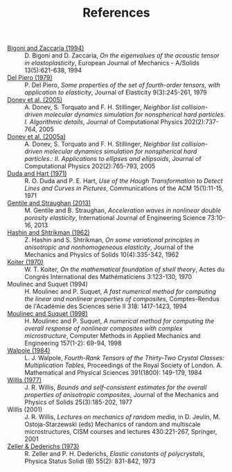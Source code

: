 # -*- coding: utf-8; -*-
#+TITLE: References

  - <<#BIGO1994>> [[http://www.ing.unitn.it/~bigoni/paper/eigenvalues.pdf][Bigoni and Zaccaria (1994)]] :: D. Bigoni and D. Zaccaria, /On the eigenvalues of the acoustic tensor in elastoplasticity/, European Journal of Mechanics - A/Solids 13(5):621-638, 1994
  - <<#PIER1979>> [[http://dx.doi.org//10.1007/BF00041097][Del Piero (1979)]] :: P. Del Piero, /Some properties of the set of fourth-order tensors, with application to elasticity/, Journal of Elasticity 9(3):245-261, 1979
  - <<#DONE2005>> [[http://www.sciencedirect.com/science/article/pii/S0021999104003146][Donev et al. (2005)]] :: A. Donev, S. Torquato and F. H. Stillinger, /Neighbor list collision-driven molecular dynamics simulation for nonspherical hard particles. I. Algorithmic details/, Journal of Computational Physics 202(2):737-764, 2005
  - <<#DONE2005A>> [[http://www.sciencedirect.com/science/article/pii/S0021999104003948][Donev et al. (2005a)]] :: A. Donev, S. Torquato and F. H. Stillinger, /Neighbor list collision-driven molecular dynamics simulation for nonspherical hard particles.: II. Applications to ellipses and ellipsoids/, Journal of Computational Physics 202(2):765-793, 2005
  - <<DUDA1971>> [[http://dx.doi.org/10.1145/361237.361242][Duda and Hart (1971)]] :: R. O. Duda and P. E. Hart, /Use of the Hough Transformation to Detect Lines and Curves in Pictures/, Communications of the ACM 15(1):11-15, 1971
  - <<#GENT2013>> [[http://dx.doi.org/10.1016/j.ijengsci.2013.07.006][Gentile and Straughan (2013)]] :: M. Gentile and B. Straughan, /Acceleration waves in nonlinear double porosity elasticity/, International Journal of Engineering Science 73:10-16, 2013
  - <<#HASH1962>> [[http://dx.doi.org/10.1016/0022-5096(62)90004-2][Hashin and Shtrikman (1962)]] :: Z. Hashin and S. Shtrikman, /On some variational principles in anisotropic and nonhomogeneous elasticity/, Journal of the Mechanics and Physics of Solids 10(4):335-342, 1962
  - <<#KOIT1970>> [[http://www.mathunion.org/ICM/ICM1970.3/Main/icm1970.3.0123.0130.ocr.pdf][Koiter (1970)]] :: W. T. Koiter, /On the mathematical foundation of shell theory/, Actes du Congrès International des Mathématiciens 3:123-130, 1970
  - <<#MOUL1994>> Moulinec and Suquet (1994) :: H. Moulinec and P. Suquet, /A fast numerical method for computing the linear and nonlinear properties of composites/, Comptes-Rendus de l'Académie des Sciences série II 318: 1417-1423, 1994
  - <<#MOUL1998>>  [[http://dx.doi.org/10.1016/S0045-7825(97)00218-1][Moulinec and Suquet (1998)]] :: H. Moulinec and P. Suquet, /A numerical method for computing the overall response of nonlinear composites with complex microstructure/, Computer Methods in Applied Mechanics and Engineering 157(1-2): 69-94, 1998
  - <<#WALP1984>> [[http://dx.doi.org/10.1098/rspa.1984.0008][Walpole (1984)]] :: L. J. Walpole, /Fourth-Rank Tensors of the Thirty-Two Crystal Classes: Multiplication Tables/, Proceedings of the Royal Society of London. A. Mathematical and Physical Sciences 391(1800): 149-179, 1984
  - <<#WILL1977>> [[http://dx.doi.org/10.1016/0022-5096(77)90022-9][Willis (1977)]] :: J. R. Willis, /Bounds and self-consistent estimates for the overall properties of anisotropic composites/, Journal of the Mechanics and Physics of Solids 25(3):185-202, 1977
  - <<#WILL2001>> Willis (2001) :: J. R. Willis, /Lectures on mechanics of random media/, in D. Jeulin, M. Ostoja-Starzewski (eds) Mechanics of random and multiscale microstructures, CISM courses and lectures 430:221-267, Springer, 2001
  - <<#ZELL1973>> [[http://dx.doi.org/10.1002/pssb.2220550241][Zeller & Dederichs (1973)]] :: R. Zeller and P. H. Dederichs, /Elastic constants of polycrystals/, Physica Status Solidi (B) 55(2): 831-842, 1973
